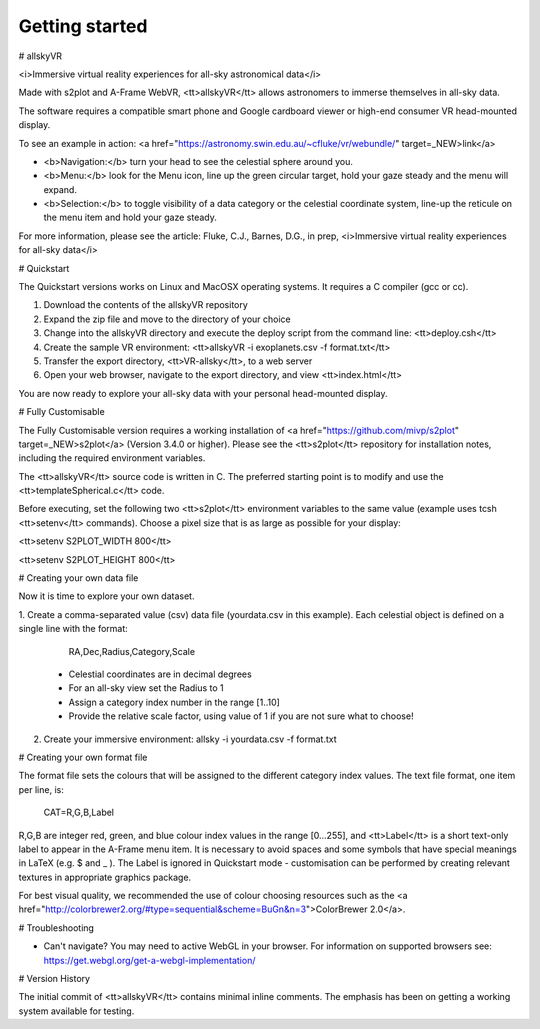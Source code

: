 Getting started
===============

# allskyVR

<i>Immersive virtual reality experiences for all-sky astronomical data</i>

Made with s2plot and A-Frame WebVR, <tt>allskyVR</tt> allows astronomers to immerse themselves in all-sky data.   

The software requires a compatible smart phone and Google cardboard viewer or high-end consumer VR head-mounted display.

To see an example in action: <a href="https://astronomy.swin.edu.au/~cfluke/vr/webundle/" target=_NEW>link</a>

- <b>Navigation:</b> turn your head to see the celestial sphere around you.
- <b>Menu:</b> look for the Menu icon, line up the green circular target, hold your gaze steady and the menu will expand.
- <b>Selection:</b> to toggle visibility of a data category or the celestial coordinate system, line-up the reticule on the menu item and hold your gaze steady.

For more information, please see the article: 
Fluke, C.J., Barnes, D.G., in prep, <i>Immersive virtual reality experiences for all-sky data</i>

# Quickstart

The Quickstart versions works on Linux and MacOSX operating systems.  It requires a C compiler (gcc or cc).

1. Download the contents of the allskyVR repository
2. Expand the zip file and move to the directory of your choice
3. Change into the allskyVR directory and execute the deploy script from the command line: <tt>deploy.csh</tt>
4. Create the sample VR environment: <tt>allskyVR -i exoplanets.csv -f format.txt</tt>
5. Transfer the export directory, <tt>VR-allsky</tt>, to a web server
6. Open your web browser, navigate to the export directory, and view <tt>index.html</tt>

You are now ready to explore your all-sky data with your personal head-mounted display.

# Fully Customisable

The Fully Customisable version requires a working installation of <a href="https://github.com/mivp/s2plot" target=_NEW>s2plot</a> (Version 3.4.0 or higher).  Please see the <tt>s2plot</tt> repository for installation notes, including the required environment variables.  

The <tt>allskyVR</tt> source code is written in C.  The preferred starting point is to modify and use the <tt>templateSpherical.c</tt> code. 

Before executing, set the following two <tt>s2plot</tt> environment variables to the same value (example uses tcsh <tt>setenv</tt> commands).  Choose a pixel size that is as large as possible for your display:

<tt>setenv S2PLOT_WIDTH 800</tt>

<tt>setenv S2PLOT_HEIGHT 800</tt>


# Creating your own data file

Now it is time to explore your own dataset.

1. Create a comma-separated value (csv) data file (yourdata.csv in this example). 
Each celestial object is defined on a single line with the format: 

    RA,Dec,Radius,Category,Scale 

  - Celestial coordinates are in decimal degrees
  - For an all-sky view set the Radius to 1
  - Assign a category index number in the range [1..10]
  - Provide the relative scale factor, using value of 1 if you are not sure what to choose!
2. Create your immersive environment: allsky -i yourdata.csv -f format.txt

# Creating your own format file

The format file sets the colours that will be assigned to the different category index values.   The text file format, one item per line, is:

    CAT=R,G,B,Label
    
R,G,B are integer red, green, and blue colour index values in the range [0...255], and <tt>Label</tt> is a short text-only label to appear in the A-Frame menu item.   It is necessary to avoid spaces and some symbols that have special meanings in LaTeX (e.g. $ and _ ).  The Label is ignored in Quickstart mode - customisation can be performed by creating relevant textures in appropriate graphics package.
 
For best visual quality, we recommended the use of colour choosing resources such as the <a href="http://colorbrewer2.org/#type=sequential&scheme=BuGn&n=3">ColorBrewer 2.0</a>.

# Troubleshooting

- Can't navigate? You may need to active WebGL in your browser.  For information on supported browsers see: https://get.webgl.org/get-a-webgl-implementation/

# Version History

The initial commit of <tt>allskyVR</tt> contains minimal inline comments.  The emphasis has been on getting a working system available for testing.
